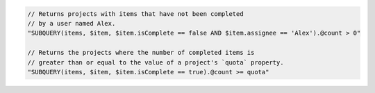 .. code-block:: typescript

     // Returns projects with items that have not been completed
     // by a user named Alex.
     "SUBQUERY(items, $item, $item.isComplete == false AND $item.assignee == 'Alex').@count > 0"

     // Returns the projects where the number of completed items is
     // greater than or equal to the value of a project's `quota` property.
     "SUBQUERY(items, $item, $item.isComplete == true).@count >= quota"

